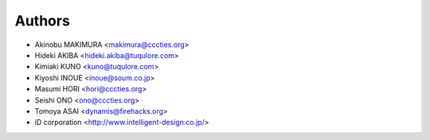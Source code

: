 Authors
=======

- Akinobu MAKIMURA <makimura@cccties.org>
- Hideki AKIBA <hideki.akiba@tuqulore.com>
- Kimiaki KUNO <kuno@tuqulore.com>
- Kiyoshi INOUE <inoue@soum.co.jp>
- Masumi HORI <hori@cccties.org>
- Seishi ONO <ono@cccties.org>
- Tomoya ASAI <dynamis@firehacks.org>
- iD corporation  <http://www.intelligent-design.co.jp/>